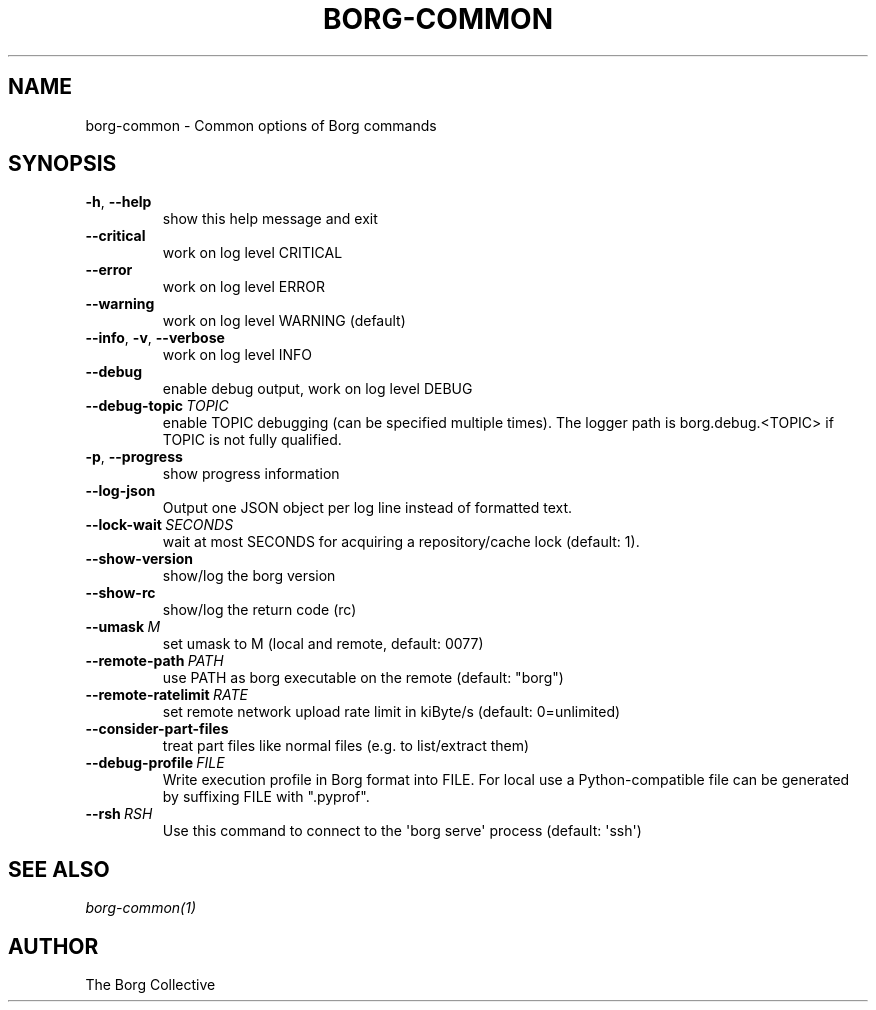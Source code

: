 .\" Man page generated from reStructuredText.
.
.TH BORG-COMMON 1 "2020-03-07" "" "borg backup tool"
.SH NAME
borg-common \- Common options of Borg commands
.
.nr rst2man-indent-level 0
.
.de1 rstReportMargin
\\$1 \\n[an-margin]
level \\n[rst2man-indent-level]
level margin: \\n[rst2man-indent\\n[rst2man-indent-level]]
-
\\n[rst2man-indent0]
\\n[rst2man-indent1]
\\n[rst2man-indent2]
..
.de1 INDENT
.\" .rstReportMargin pre:
. RS \\$1
. nr rst2man-indent\\n[rst2man-indent-level] \\n[an-margin]
. nr rst2man-indent-level +1
.\" .rstReportMargin post:
..
.de UNINDENT
. RE
.\" indent \\n[an-margin]
.\" old: \\n[rst2man-indent\\n[rst2man-indent-level]]
.nr rst2man-indent-level -1
.\" new: \\n[rst2man-indent\\n[rst2man-indent-level]]
.in \\n[rst2man-indent\\n[rst2man-indent-level]]u
..
.SH SYNOPSIS
.INDENT 0.0
.TP
.B \-h\fP,\fB  \-\-help
show this help message and exit
.TP
.B \-\-critical
work on log level CRITICAL
.TP
.B \-\-error
work on log level ERROR
.TP
.B \-\-warning
work on log level WARNING (default)
.TP
.B \-\-info\fP,\fB  \-v\fP,\fB  \-\-verbose
work on log level INFO
.TP
.B \-\-debug
enable debug output, work on log level DEBUG
.TP
.BI \-\-debug\-topic \ TOPIC
enable TOPIC debugging (can be specified multiple times). The logger path is borg.debug.<TOPIC> if TOPIC is not fully qualified.
.TP
.B \-p\fP,\fB  \-\-progress
show progress information
.TP
.B \-\-log\-json
Output one JSON object per log line instead of formatted text.
.TP
.BI \-\-lock\-wait \ SECONDS
wait at most SECONDS for acquiring a repository/cache lock (default: 1).
.TP
.B \-\-show\-version
show/log the borg version
.TP
.B \-\-show\-rc
show/log the return code (rc)
.TP
.BI \-\-umask \ M
set umask to M (local and remote, default: 0077)
.TP
.BI \-\-remote\-path \ PATH
use PATH as borg executable on the remote (default: "borg")
.TP
.BI \-\-remote\-ratelimit \ RATE
set remote network upload rate limit in kiByte/s (default: 0=unlimited)
.TP
.B \-\-consider\-part\-files
treat part files like normal files (e.g. to list/extract them)
.TP
.BI \-\-debug\-profile \ FILE
Write execution profile in Borg format into FILE. For local use a Python\-compatible file can be generated by suffixing FILE with ".pyprof".
.TP
.BI \-\-rsh \ RSH
Use this command to connect to the \(aqborg serve\(aq process (default: \(aqssh\(aq)
.UNINDENT
.SH SEE ALSO
.sp
\fIborg\-common(1)\fP
.SH AUTHOR
The Borg Collective
.\" Generated by docutils manpage writer.
.
